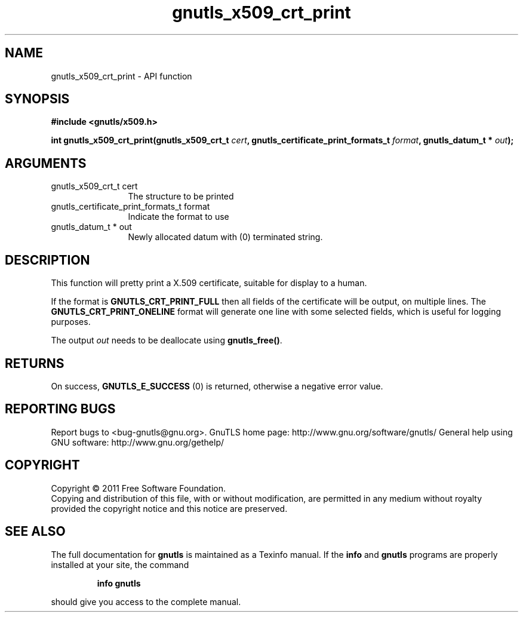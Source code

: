 .\" DO NOT MODIFY THIS FILE!  It was generated by gdoc.
.TH "gnutls_x509_crt_print" 3 "3.0.8" "gnutls" "gnutls"
.SH NAME
gnutls_x509_crt_print \- API function
.SH SYNOPSIS
.B #include <gnutls/x509.h>
.sp
.BI "int gnutls_x509_crt_print(gnutls_x509_crt_t " cert ", gnutls_certificate_print_formats_t " format ", gnutls_datum_t * " out ");"
.SH ARGUMENTS
.IP "gnutls_x509_crt_t cert" 12
The structure to be printed
.IP "gnutls_certificate_print_formats_t format" 12
Indicate the format to use
.IP "gnutls_datum_t * out" 12
Newly allocated datum with (0) terminated string.
.SH " DESCRIPTION"
This function will pretty print a X.509 certificate, suitable for
display to a human.

If the format is \fBGNUTLS_CRT_PRINT_FULL\fP then all fields of the
certificate will be output, on multiple lines.  The
\fBGNUTLS_CRT_PRINT_ONELINE\fP format will generate one line with some
selected fields, which is useful for logging purposes.

The output \fIout\fP needs to be deallocate using \fBgnutls_free()\fP.
.SH " RETURNS"
On success, \fBGNUTLS_E_SUCCESS\fP (0) is returned, otherwise a
negative error value.
.SH "REPORTING BUGS"
Report bugs to <bug-gnutls@gnu.org>.
GnuTLS home page: http://www.gnu.org/software/gnutls/
General help using GNU software: http://www.gnu.org/gethelp/
.SH COPYRIGHT
Copyright \(co 2011 Free Software Foundation.
.br
Copying and distribution of this file, with or without modification,
are permitted in any medium without royalty provided the copyright
notice and this notice are preserved.
.SH "SEE ALSO"
The full documentation for
.B gnutls
is maintained as a Texinfo manual.  If the
.B info
and
.B gnutls
programs are properly installed at your site, the command
.IP
.B info gnutls
.PP
should give you access to the complete manual.
